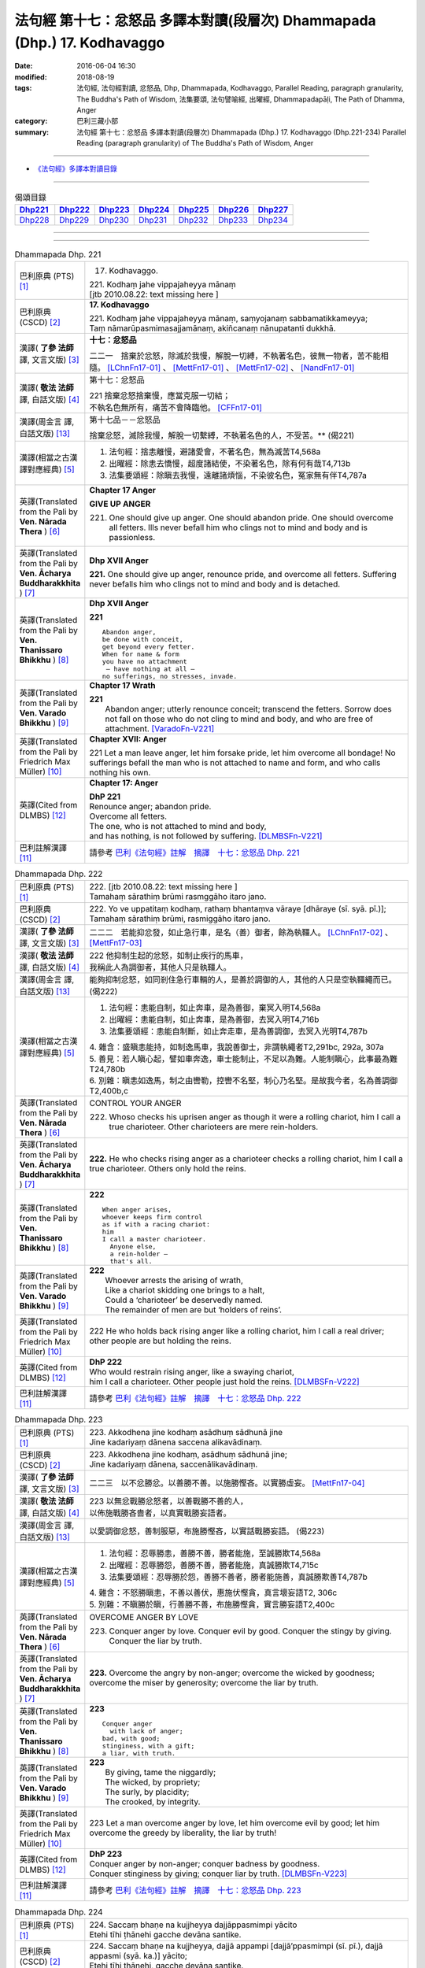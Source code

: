 =========================================================================
法句經 第十七：忿怒品 多譯本對讀(段層次) Dhammapada (Dhp.) 17. Kodhavaggo
=========================================================================

:date: 2016-06-04 16:30
:modified: 2018-08-19
:tags: 法句經, 法句經對讀, 忿怒品, Dhp, Dhammapada, Kodhavaggo, 
       Parallel Reading, paragraph granularity, The Buddha's Path of Wisdom,
       法集要頌, 法句譬喻經, 出曜經, Dhammapadapāḷi, The Path of Dhamma, Anger
:category: 巴利三藏小部
:summary: 法句經 第十七：忿怒品 多譯本對讀(段層次) Dhammapada (Dhp.) 17. Kodhavaggo 
          (Dhp.221-234)
          Parallel Reading (paragraph granularity) of The Buddha's Path of Wisdom, Anger

--------------

- `《法句經》多譯本對讀目錄 <{filename}dhp-contrast-reading%zh.rst>`__

--------------

.. list-table:: 偈頌目錄
   :widths: 2 2 2 2 2 2 2
   :header-rows: 1

   * - Dhp221_
     - Dhp222_
     - Dhp223_
     - Dhp224_
     - Dhp225_
     - Dhp226_
     - Dhp227_

   * - Dhp228_
     - Dhp229_
     - Dhp230_
     - Dhp231_
     - Dhp232_
     - Dhp233_
     - Dhp234_

--------------

.. raw:: html 

  本對讀包含下列數個版本，請自行勾選欲對讀之版本
  （感恩 <strong><a href="https://siongui.github.io/zh/pages/siong-ui-te.html">Siong-Ui Te 師兄</a></strong>
  提供程式支援）：
  
  <div id="option-contrast-reading"></div>

--------------

.. _Dhp221:

.. list-table:: Dhammapada Dhp. 221
   :widths: 15 75
   :header-rows: 0
   :class: contrast-reading-table

   * - 巴利原典 (PTS) [1]_
     - 17. Kodhavaggo. 
 
       | 221. Kodhaṃ jahe vippajaheyya mānaṃ
       | [jtb 2010.08.22: text missing here ]

   * - 巴利原典 (CSCD) [2]_
     - **17. Kodhavaggo**

       | 221. Kodhaṃ  jahe vippajaheyya mānaṃ, saṃyojanaṃ sabbamatikkameyya;
       | Taṃ nāmarūpasmimasajjamānaṃ, akiñcanaṃ nānupatanti dukkhā.

   * - 漢譯( **了參 法師** 譯, 文言文版) [3]_
     - **十七：忿怒品**

       二二一　捨棄於忿怒，除滅於我慢，解脫一切縛，不執著名色，彼無一物者，苦不能相隨。 [LChnFn17-01]_ 、 [MettFn17-01]_ 、 [MettFn17-02]_ 、 [NandFn17-01]_

   * - 漢譯( **敬法 法師** 譯, 白話文版) [4]_
     - 第十七：忿怒品

       | 221 捨棄忿怒捨棄慢，應當克服一切結；
       | 不執名色無所有，痛苦不會降臨他。 [CFFn17-01]_

   * - 漢譯(周金言 譯, 白話文版) [13]_
     - 第十七品－－忿怒品

       捨棄忿怒，滅除我慢，解脫一切繫縛，不執著名色的人，不受苦。** (偈221)

   * - 漢譯(相當之古漢譯對應經典) [5]_
     - 1. 法句經：捨恚離慢，避諸愛會，不著名色，無為滅苦T4,568a
       2. 出曜經：除恚去憍慢，超度諸結使，不染著名色，除有何有哉T4,713b
       3. 法集要頌經：除瞋去我慢，遠離諸煩惱，不染彼名色，冤家無有伴T4,787a

   * - 英譯(Translated from the Pali by **Ven. Nārada Thera** ) [6]_
     - **Chapter 17  Anger**
       
       **GIVE UP ANGER**

       221. One should give up anger. One should abandon pride. One should overcome all fetters. Ills never befall him who clings not to mind and body and is passionless.

   * - 英譯(Translated from the Pali by **Ven. Ācharya Buddharakkhita** ) [7]_
     - **Dhp XVII Anger**

       **221.** One should give up anger, renounce pride, and overcome all fetters. Suffering never befalls him who clings not to mind and body and is detached.

   * - 英譯(Translated from the Pali by **Ven. Thanissaro Bhikkhu** ) [8]_
     - **Dhp XVII  Anger**

       **221** 
       ::
              
          Abandon anger,    
          be done with conceit,   
          get beyond every fetter.    
          When for name & form    
          you have no attachment    
           — have nothing at all —    
          no sufferings, no stresses, invade.

   * - 英譯(Translated from the Pali by **Ven. Varado Bhikkhu** ) [9]_
     - **Chapter 17 Wrath**

       | **221** 
       |  Abandon anger; utterly renounce conceit; transcend the fetters. Sorrow does not fall on those who do not cling to mind and body, and who are free of attachment. [VaradoFn-V221]_
     
   * - 英譯(Translated from the Pali by Friedrich Max Müller) [10]_
     - **Chapter XVII: Anger**

       221 Let a man leave anger, let him forsake pride, let him overcome all bondage! No sufferings befall the man who is not attached to name and form, and who calls nothing his own.

   * - 英譯(Cited from DLMBS) [12]_
     - **Chapter 17: Anger**

       | **DhP 221** 
       | Renounce anger; abandon pride. 
       | Overcome all fetters. 
       | The one, who is not attached to mind and body, 
       | and has nothing, is not followed by suffering. [DLMBSFn-V221]_

   * - 巴利註解漢譯 [11]_
     - 請參考 `巴利《法句經》註解　摘譯　十七：忿怒品 Dhp. 221 <{filename}../dhA/dhA-chap17%zh.rst#dhp221>`__

.. _Dhp222:

.. list-table:: Dhammapada Dhp. 222
   :widths: 15 75
   :header-rows: 0
   :class: contrast-reading-table

   * - 巴利原典 (PTS) [1]_
     - | 222. [jtb 2010.08.22: text missing here ]
       | Tamahaṃ sārathiṃ brūmi rasmggāho itaro jano. 

   * - 巴利原典 (CSCD) [2]_
     - | 222. Yo ve uppatitaṃ kodhaṃ, rathaṃ bhantaṃva vāraye [dhāraye (sī. syā. pī.)];
       | Tamahaṃ  sārathiṃ brūmi, rasmiggāho itaro jano.

   * - 漢譯( **了參 法師** 譯, 文言文版) [3]_
     - 二二二　若能抑忿發，如止急行車，是名（善）御者，餘為執韁人。 [LChnFn17-02]_ 、 [MettFn17-03]_

   * - 漢譯( **敬法 法師** 譯, 白話文版) [4]_
     - | 222 他抑制生起的忿怒，如制止疾行的馬車，
       | 我稱此人為調御者，其他人只是執韁人。

   * - 漢譯(周金言 譯, 白話文版) [13]_
     - 能夠抑制忿怒，如同剎住急行車輛的人，是善於調御的人，其他的人只是空執韁繩而已。 (偈222)

   * - 漢譯(相當之古漢譯對應經典) [5]_
     - 1. 法句經：恚能自制，如止奔車，是為善御，棄冥入明T4,568a
       2. 出曜經：恚能自制，如止奔車，是為善御，去冥入明T4,716b
       3. 法集要頌經：恚能自制斷，如止奔走車，是為善調御，去冥入光明T4,787b

       | 4. 雜含：盛瞋恚能持，如制逸馬車，我說善御士，非謂執繩者T2,291bc, 292a, 307a
       | 5. 善見：若人瞋心起，譬如車奔逸，車士能制止，不足以為難。人能制瞋心，此事最為難T24,780b
       | 6. 別雜：瞋恚如逸馬，制之由轡勒，控轡不名堅，制心乃名堅。是故我今者，名為善調御T2,400b,c

   * - 英譯(Translated from the Pali by **Ven. Nārada Thera** ) [6]_
     - CONTROL YOUR ANGER

       222. Whoso checks his uprisen anger as though it were a rolling chariot, him I call a true charioteer. Other charioteers are mere rein-holders.

   * - 英譯(Translated from the Pali by **Ven. Ācharya Buddharakkhita** ) [7]_
     - **222.** He who checks rising anger as a charioteer checks a rolling chariot, him I call a true charioteer. Others only hold the reins.

   * - 英譯(Translated from the Pali by **Ven. Thanissaro Bhikkhu** ) [8]_
     - **222** 
       ::
              
          When anger arises,    
          whoever keeps firm control    
          as if with a racing chariot:    
          him   
          I call a master charioteer.   
            Anyone else,  
            a rein-holder — 
            that's all.

   * - 英譯(Translated from the Pali by **Ven. Varado Bhikkhu** ) [9]_
     - | **222** 
       |  Whoever arrests the arising of wrath, 
       |  Like a chariot skidding one brings to a halt, 
       |  Could a ‘charioteer’ be deservedly named. 
       |  The remainder of men are but ‘holders of reins’.
     
   * - 英譯(Translated from the Pali by Friedrich Max Müller) [10]_
     - 222 He who holds back rising anger like a rolling chariot, him I call a real driver; other people are but holding the reins.

   * - 英譯(Cited from DLMBS) [12]_
     - | **DhP 222** 
       | Who would restrain rising anger, like a swaying chariot, 
       | him I call a charioteer. Other people just hold the reins. [DLMBSFn-V222]_

   * - 巴利註解漢譯 [11]_
     - 請參考 `巴利《法句經》註解　摘譯　十七：忿怒品 Dhp. 222 <{filename}../dhA/dhA-chap17%zh.rst#dhp222>`__

.. _Dhp223:

.. list-table:: Dhammapada Dhp. 223
   :widths: 15 75
   :header-rows: 0
   :class: contrast-reading-table

   * - 巴利原典 (PTS) [1]_
     - | 223. Akkodhena jine kodhaṃ asādhuṃ sādhunā jine
       | Jine kadariyaṃ dānena saccena alikavādinaṃ. 

   * - 巴利原典 (CSCD) [2]_
     - | 223. Akkodhena jine kodhaṃ, asādhuṃ sādhunā jine;
       | Jine kadariyaṃ dānena, saccenālikavādinaṃ.

   * - 漢譯( **了參 法師** 譯, 文言文版) [3]_
     - 二二三　以不忿勝忿。以善勝不善。以施勝慳吝。以實勝虛妄。 [MettFn17-04]_

   * - 漢譯( **敬法 法師** 譯, 白話文版) [4]_
     - | 223 以無忿戰勝忿怒者，以善戰勝不善的人，
       | 以佈施戰勝吝嗇者，以真實戰勝妄語者。

   * - 漢譯(周金言 譯, 白話文版) [13]_
     - 以愛調御忿怒，善制服惡，布施勝慳吝，以實話戰勝妄語。 (偈223)

   * - 漢譯(相當之古漢譯對應經典) [5]_
     - 1. 法句經：忍辱勝恚，善勝不善，勝者能施，至誠勝欺T4,568a
       2. 出曜經：忍辱勝怨，善勝不善，勝者能施，真誠勝欺T4,715c
       3. 法集要頌經：忍辱勝於怨，善勝不善者，勝者能施善，真誠勝欺善T4,787b

       | 4. 雜含：不怒勝瞋恚，不善以善伏，惠施伏慳貪，真言壞妄語T2, 306c
       | 5. 別雜：不瞋勝於瞋，行善勝不善，布施勝慳貪，實言勝妄語T2,400c

   * - 英譯(Translated from the Pali by **Ven. Nārada Thera** ) [6]_
     - OVERCOME ANGER BY LOVE

       223. Conquer anger by love. Conquer evil by good. Conquer the stingy by giving. Conquer the liar by truth.

   * - 英譯(Translated from the Pali by **Ven. Ācharya Buddharakkhita** ) [7]_
     - **223.** Overcome the angry by non-anger; overcome the wicked by goodness; overcome the miser by generosity; overcome the liar by truth.

   * - 英譯(Translated from the Pali by **Ven. Thanissaro Bhikkhu** ) [8]_
     - **223** 
       ::
              
          Conquer anger   
            with lack of anger; 
          bad, with good;   
          stinginess, with a gift;    
          a liar, with truth.

   * - 英譯(Translated from the Pali by **Ven. Varado Bhikkhu** ) [9]_
     - | **223** 
       |  By giving, tame the niggardly;  
       |  The wicked, by propriety; 
       |  The surly, by placidity;  
       |  The crooked, by integrity.
     
   * - 英譯(Translated from the Pali by Friedrich Max Müller) [10]_
     - 223 Let a man overcome anger by love, let him overcome evil by good; let him overcome the greedy by liberality, the liar by truth!

   * - 英譯(Cited from DLMBS) [12]_
     - | **DhP 223** 
       | Conquer anger by non-anger; conquer badness by goodness. 
       | Conquer stinginess by giving; conquer liar by truth. [DLMBSFn-V223]_

   * - 巴利註解漢譯 [11]_
     - 請參考 `巴利《法句經》註解　摘譯　十七：忿怒品 Dhp. 223 <{filename}../dhA/dhA-chap17%zh.rst#dhp223>`__

.. _Dhp224:

.. list-table:: Dhammapada Dhp. 224
   :widths: 15 75
   :header-rows: 0
   :class: contrast-reading-table

   * - 巴利原典 (PTS) [1]_
     - | 224. Saccaṃ bhaṇe na kujjheyya dajjāppasmimpi yācito
       | Etehi tīhi ṭhānehi gacche devāna santike.

   * - 巴利原典 (CSCD) [2]_
     - | 224. Saccaṃ bhaṇe na kujjheyya, dajjā appampi [dajjā’ppasmimpi (sī. pī.), dajjā appasmi (syā. ka.)] yācito;
       | Etehi tīhi ṭhānehi, gacche devāna santike.

   * - 漢譯( **了參 法師** 譯, 文言文版) [3]_
     - 二二四　諦語不瞋恚，分施與乞者；以如是三事，能生於諸天。 [LChnFn17-03]_ 、 [MettFn17-05]_ 、 [NandFn17-02]_

   * - 漢譯( **敬法 法師** 譯, 白話文版) [4]_
     - | 224 說真話及不忿怒、物少仍施乞求者；
       | 透過這三件事情，他得以上生天界。

   * - 漢譯(周金言 譯, 白話文版) [13]_
     - 人應該說實話，不可忿怒，即使自己擁有的不多，仍然應該布施給乞求的人，能夠做到這三件事的人，可往生諸天。 (偈224)

   * - 漢譯(相當之古漢譯對應經典) [5]_
     - 1. 法句經：不欺不怒，意不多求，如是三事，死則上天T4,568a
       2. 出曜經：諦說不瞋恚，乞者念以施，三分有定處，自然處天宮T4,715b
       3. 法集要頌經：諦說不瞋恚，乞者念以施，三分有定處，自然處天宮T4,787b

   * - 英譯(Translated from the Pali by **Ven. Nārada Thera** ) [6]_
     - BE TRUTHFUL, PATIENT AND GENEROUS

       224. One should utter the truth. One should not be angry. One should give even from a scanty store to him who asks. Along these three paths one may go to the presence of the gods.

   * - 英譯(Translated from the Pali by **Ven. Ācharya Buddharakkhita** ) [7]_
     - **224.** Speak the truth; yield not to anger; when asked, give even if you only have a little. By these three means can one reach the presence of the gods.

   * - 英譯(Translated from the Pali by **Ven. Thanissaro Bhikkhu** ) [8]_
     - **224** 
       ::
              
          By telling the truth;   
          by not growing angry;   
          by giving, when asked,    
          no matter how little you have:    
          by these three things   
          you enter the presence of devas.

   * - 英譯(Translated from the Pali by **Ven. Varado Bhikkhu** ) [9]_
     - | **224** 
       |  Speak what’s truthful;  
       |  Don’t be wrathful;  
       |  Give if asked,  
       |  At least a little.  
       |    
       |  Due to these  
       |  Conditions three, 
       |  You’ll reach the realm  
       |  Of deities.
     
   * - 英譯(Translated from the Pali by Friedrich Max Müller) [10]_
     - 224 Speak the truth, do not yield to anger; give, if thou art asked for little; by these three steps thou wilt go near the gods.

   * - 英譯(Cited from DLMBS) [12]_
     - | **DhP 224** 
       | Speak truth; don't get angry; when asked, give, even a little. 
       | By these three means one will go to the presence of gods. [DLMBSFn-V224]_

   * - 巴利註解漢譯 [11]_
     - 請參考 `巴利《法句經》註解　摘譯　十七：忿怒品 Dhp. 224 <{filename}../dhA/dhA-chap17%zh.rst#dhp224>`__

.. _Dhp225:

.. list-table:: Dhammapada Dhp. 225
   :widths: 15 75
   :header-rows: 0
   :class: contrast-reading-table

   * - 巴利原典 (PTS) [1]_
     - | 225. Ahiṃsakā ye munayo niccaṃ kāyenasaṃvutā
       | Te yanti accutaṃ ṭhānaṃ yattha gantvā na socare.

   * - 巴利原典 (CSCD) [2]_
     - | 225. Ahiṃsakā  ye munayo [ahiṃsakāyā munayo (ka.)], niccaṃ kāyena saṃvutā;
       | Te yanti accutaṃ ṭhānaṃ, yattha gantvā na socare.

   * - 漢譯( **了參 法師** 譯, 文言文版) [3]_
     - 二二五　彼無害牟尼，常調伏其身，到達不死境─無有悲憂處。 [MettFn17-06]_

   * - 漢譯( **敬法 法師** 譯, 白話文版) [4]_
     - | 225 牟尼不傷害他人，常防護自身行為，
       | 他們去到不死處，去到該處無憂愁。

   * - 漢譯(周金言 譯, 白話文版) [13]_
     - 調伏色身，不傷害眾生的聖者，證得不死的境界（涅槃），而不再受苦。 (偈 225)

   * - 漢譯(相當之古漢譯對應經典) [5]_
     - 1. 法句經：常自攝身，慈心不殺，是生天上，到彼無憂T4,568a
       2. 出曜經：慈仁不殺，常能攝身，是處不死，所適無患T4,661b
       3. 法集要頌經：慈仁行不殺，常能善攝身，彼得無盡位，所適皆無患T4,781a

   * - 英譯(Translated from the Pali by **Ven. Nārada Thera** ) [6]_
     - THE HARMLESS ATTAIN THE DEATHLESS

       225. Those sages who are harmless, and are ever restrained in body, [NāradaFn17-01]_ go to the deathless state (Nibbāna), whither gone they never grieve.

   * - 英譯(Translated from the Pali by **Ven. Ācharya Buddharakkhita** ) [7]_
     - **225.** Those sages who are inoffensive and ever restrained in body, go to the Deathless State, where, having gone, they grieve no more.

   * - 英譯(Translated from the Pali by **Ven. Thanissaro Bhikkhu** ) [8]_
     - **225** 
       ::
              
          Gentle sages,   
          constantly restrained in body,    
          go to the unwavering state    
          where, having gone,   
          there's no grief.

   * - 英譯(Translated from the Pali by **Ven. Varado Bhikkhu** ) [9]_
     - | **225** 
       |  The sage who from violence abstains;  
       |  Who, in body, is ever restrained; 
       |  From the state that is mortal he’ll leave.  
       |  Having left it, he’ll never more grieve.
     
   * - 英譯(Translated from the Pali by Friedrich Max Müller) [10]_
     - 225 The sages who injure nobody, and who always control their body, they will go to the unchangeable place (Nirvana), where, if they have gone, they will suffer no more.

   * - 英譯(Cited from DLMBS) [12]_
     - | **DhP 225** 
       | The wise ones, who are not hurting, always guarding their behavior, 
       | they will go to the Permanent Place (Nirvana), where one does not grieve. [DLMBSFn-V225]_

   * - 巴利註解漢譯 [11]_
     - 請參考 `巴利《法句經》註解　摘譯　十七：忿怒品 Dhp. 225 <{filename}../dhA/dhA-chap17%zh.rst#dhp225>`__

.. _Dhp226:

.. list-table:: Dhammapada Dhp. 226
   :widths: 15 75
   :header-rows: 0
   :class: contrast-reading-table

   * - 巴利原典 (PTS) [1]_
     - | 226. Sadā jāgaramānānaṃ ahorattānusikkhinaṃ
       | Nibbāṇaṃ adhimuttānaṃ atthaṃ gacchanti āsavā.

   * - 巴利原典 (CSCD) [2]_
     - | 226. Sadā jāgaramānānaṃ, ahorattānusikkhinaṃ;
       | Nibbānaṃ adhimuttānaṃ, atthaṃ gacchanti āsavā.

   * - 漢譯( **了參 法師** 譯, 文言文版) [3]_
     - 二二六　恆常醒覺者，日夜勤修學，志向於涅槃，息滅諸煩惱。 [MettFn17-07]_

   * - 漢譯( **敬法 法師** 譯, 白話文版) [4]_
     - | 226 對於永遠保持心醒覺、日以續夜地訓練自己、
       | 決心要證悟涅槃的人，諸煩惱必定會被摧毀。

   * - 漢譯(周金言 譯, 白話文版) [13]_
     - 時時保持醒覺，日夜勤勉修學，並且志向涅槃的人，息滅所有的煩惱。 (偈 226)

   * - 漢譯(相當之古漢譯對應經典) [5]_
     - 1. 法句經：意常覺寤，明慕勤學，漏盡意解，可致泥洹T4,568a
       2. 法句經：以覺意能應，日夜務學行，當解甘露要，令諸漏得盡T4,561b
       3. 出曜經：以覺意得應，日夜慕學行，當解甘露要，令諸漏得盡T4,700c
       4. 法集要頌經：以覺意得應，晝夜慕習學，解脫甘露要，決定得無漏T4,784c
       5. 法集要頌經：意常生覺悟，晝夜精勤學，漏盡心明解，可致圓寂道T4,780c

   * - 英譯(Translated from the Pali by **Ven. Nārada Thera** ) [6]_
     - THE EVER VIGILANT GIVE UP DEFILEMENTS

       226. The defilements [NāradaFn17-02]_ of those who are ever vigilant, who discipline themselves day and night, who are wholly intent on Nibbāna, are destroyed.

   * - 英譯(Translated from the Pali by **Ven. Ācharya Buddharakkhita** ) [7]_
     - **226.** Those who are ever vigilant, who discipline themselves day and night, and are ever intent upon Nibbana — their defilements fade away.

   * - 英譯(Translated from the Pali by **Ven. Thanissaro Bhikkhu** ) [8]_
     - **226** 
       ::
              
          Those who always stay wakeful,    
          training by day & by night,   
          keen on Unbinding:    
          their effluents come to an end.

   * - 英譯(Translated from the Pali by **Ven. Varado Bhikkhu** ) [9]_
     - | **226** 
       |  In those who are ceaselessly wakeful, 
       |  Who practise by night and by day, 
       |  Who’ve committed themselves to Nibbana, 
       |  Their asavas dwindle away.
     
   * - 英譯(Translated from the Pali by Friedrich Max Müller) [10]_
     - 226 Those who are ever watchful, who study day and night, and who strive after Nirvana, their passions will come to an end.

   * - 英譯(Cited from DLMBS) [12]_
     - | **DhP 226** 
       | Those, who are always watchful, studying all day and night, 
       | intent upon reaching the Nirvana - their taints disappear. [DLMBSFn-V226]_

   * - 巴利註解漢譯 [11]_
     - 請參考 `巴利《法句經》註解　摘譯　十七：忿怒品 Dhp. 226 <{filename}../dhA/dhA-chap17%zh.rst#dhp226>`__

.. _Dhp227:

.. list-table:: Dhammapada Dhp. 227
   :widths: 15 75
   :header-rows: 0
   :class: contrast-reading-table

   * - 巴利原典 (PTS) [1]_
     - | 227. Porāṇametaṃ atula netaṃ ajjatanāmiva
       | Nindanti tuṇhimāsīnaṃ nindanti bahubhāṇinaṃ
       | Mitabhāṇimpi nindanti natthi loke anindito.

   * - 巴利原典 (CSCD) [2]_
     - | 227. Porāṇametaṃ  atula, netaṃ ajjatanāmiva;
       | Nindanti tuṇhimāsīnaṃ, nindanti bahubhāṇinaṃ;
       | Mitabhāṇimpi nindanti, natthi loke anindito.

   * - 漢譯( **了參 法師** 譯, 文言文版) [3]_
     - 二二七　阿多羅應知：此非今日事，古語已有之。默然為人誹，多語為人誹，寡言為人誹；不為誹謗者，斯世實無有。  [LChnFn17-04]_ 、 [MettFn17-08]_

   * - 漢譯( **敬法 法師** 譯, 白話文版) [4]_
     - | 227 自古如此阿都拉，不是今日才這樣，
       | 人們毀謗沉默者，人們毀謗多語者，
       | 也毀謗少語的人，世間無人不被謗。

   * - 漢譯(周金言 譯, 白話文版) [13]_
     - | 阿羅漢應知，這不是現在才有的現象，自古以來就是如此：
       | 沉默不語的人受誹謗，多話的人受誹謗，而寡言的人也受誹謗，世間人對任何人都誹謗。 (偈 227) 
       | 

       不論過去，未來或現在，沒有人永遠受人讚嘆，也沒有人永遠受人誹謗。 (偈 228) 

       如果行為無瑕疵，智慧與德行兼備，如閻浮金 [dhp-a-229-note]_ 一樣有價值，連智者都日夜加以讚嘆的人，誰能誹謗呢？甚至諸天與大梵天也讚譽這種人。 (偈 229/230)

   * - 漢譯(相當之古漢譯對應經典) [5]_
     - 1. 法句：人相謗毀，自古至今，既毀多言，又毀訥忍，亦毀中和，世無不毀T4,568a
       2. 法句譬喻經：人相謗毀，自古至今，既毀多言，又毀訥忍，亦毀中和，世無不毀T4,596b
       3. 出曜經：人相謗毀，自古至今，既毀多言，又毀訥訒，亦毀中和，世無不毀T4,695c
       4. 出曜經：或有寂然罵，或有在眾罵，或有未聲罵，世無有不罵T4,751c
       5. 法集要頌經：或有寂然罵，或有在眾罵，或有未聲罵，世無不罵者T4,793c

       | 6. 義足：亦毀於少言，多言亦得毀，亦毀於忠言，世惡無不毀T4,177b

   * - 英譯(Translated from the Pali by **Ven. Nārada Thera** ) [6]_
     - THERE IS NONE WHO IS BLAMELESS IN THIS WORLD

       227. This, O Atula, [NāradaFn17-03]_ is an old saying; it is not one of today only: they blame those who sit silent, they blame those who speak too much. Those speaking little too they blame. There is no one who is not blamed in this world.

   * - 英譯(Translated from the Pali by **Ven. Ācharya Buddharakkhita** ) [7]_
     - **227.** O Atula! Indeed, this is an ancient practice, not one only of today: they blame those who remain silent, they blame those who speak much, they blame those who speak in moderation. There is none in the world who is not blamed.

   * - 英譯(Translated from the Pali by **Ven. Thanissaro Bhikkhu** ) [8]_
     - **227-228** 
       ::
              
          This has come down from old, Atula,   
          & not just from today:    
          they find fault with one    
            who sits silent,  
          they find fault with one    
            who speaks a great deal,  
          they find fault with one    
            who measures his words. 
          There's no one unfaulted in the world.    
          There never was,    
            will be,  
          nor at present is found   
          anyone entirely faulted   
          or entirely praised.

   * - 英譯(Translated from the Pali by **Ven. Varado Bhikkhu** ) [9]_
     - | **227** 
       |  This, Atula’s, true of yore,  
       |  Not merely true today:  
       |  They blame those sitting silently,  
       |  And those with much to say; 
       |  Blame, too, the one of moderate words.  
       |  There’s no one free from blame on earth.
     
   * - 英譯(Translated from the Pali by Friedrich Max Müller) [10]_
     - 227 This is an old saying, O Atula, this is not only of to-day: 'They blame him who sits silent, they blame him who speaks much, they also blame him who says little; there is no one on earth who is not blamed.'

   * - 英譯(Cited from DLMBS) [12]_
     - | **DhP 227** 
       | O Atula, this is an old thing; it is not just today. 
       | They blame one who is sitting silently; they blame one who is speaking a lot. 
       | They blame also the one who is speaking moderately. There is nobody blameless in the world. [DLMBSFn-V227]_

   * - 巴利註解漢譯 [11]_
     - 請參考 `巴利《法句經》註解　摘譯　十七：忿怒品 Dhp. 227 <{filename}../dhA/dhA-chap17%zh.rst#dhp227>`__

.. _Dhp228:

.. list-table:: Dhammapada Dhp. 228
   :widths: 15 75
   :header-rows: 0
   :class: contrast-reading-table

   * - 巴利原典 (PTS) [1]_
     - | 228. Na cāhu na ca bhavissati na cetarahi vijjati
       | Ekantaṃ nindito poso ekantaṃ vā pasaṃsito.

   * - 巴利原典 (CSCD) [2]_
     - | 228. Na cāhu na ca bhavissati, na cetarahi vijjati;
       | Ekantaṃ nindito poso, ekantaṃ vā pasaṃsito.

   * - 漢譯( **了參 法師** 譯, 文言文版) [3]_
     - 二二八　全被人誹者，或全被讚者，非曾有當有，現在亦無有。 [LChnFn17-05]_ 、 [MettFn17-09]_ 、 [MettFn17-08]_

   * - 漢譯( **敬法 法師** 譯, 白話文版) [4]_
     - | 228 過去未來都沒有，現在也是找不到，
       | 單只被毀謗的人，或只受稱讚的人。

   * - 漢譯(周金言 譯, 白話文版) [13]_
     - | 阿羅漢應知，這不是現在才有的現象，自古以來就是如此：
       | 沉默不語的人受誹謗，多話的人受誹謗，而寡言的人也受誹謗，世間人對任何人都誹謗。 (偈 227) 
       | 

       不論過去，未來或現在，沒有人永遠受人讚嘆，也沒有人永遠受人誹謗。 (偈 228) 

       如果行為無瑕疵，智慧與德行兼備，如閻浮金 [dhp-a-229-note]_ 一樣有價值，連智者都日夜加以讚嘆的人，誰能誹謗呢？甚至諸天與大梵天也讚譽這種人。 (偈 229/230)

   * - 漢譯(相當之古漢譯對應經典) [5]_
     - 1. 法句經：欲意非聖，不能制中，一毀一譽，但為利名T4,568a
       2. 法句譬喻經：欲意非聖，不能折中，一毀一譽，但為名利T4,596b
       3. 出曜經：一毀一譽，但利其名，非有非無，亦不可知T4,752a
       4. 法集要頌經：一毀及一譽，但利養其名，非有亦非有，則亦不可知T4,793c

       | 5. 義足：過去亦當來，現在亦無有，誰盡壽見毀，難形尚敬難T4,177b

   * - 英譯(Translated from the Pali by **Ven. Nārada Thera** ) [6]_
     - THERE IS NONE WHO IS WHOLLY BLAMED OR PRAISED

       228. There never was, there never will be, nor does there exist now, a person who is wholly blamed or wholly praised.

   * - 英譯(Translated from the Pali by **Ven. Ācharya Buddharakkhita** ) [7]_
     - **228.** There never was, there never will be, nor is there now, a person who is wholly blamed or wholly praised.

   * - 英譯(Translated from the Pali by **Ven. Thanissaro Bhikkhu** ) [8]_
     - **227-228** 
       ::
              
          This has come down from old, Atula,   
          & not just from today:    
          they find fault with one    
            who sits silent,  
          they find fault with one    
            who speaks a great deal,  
          they find fault with one    
            who measures his words. 
          There's no one unfaulted in the world.    
          There never was,    
            will be,  
          nor at present is found   
          anyone entirely faulted   
          or entirely praised.

   * - 英譯(Translated from the Pali by **Ven. Varado Bhikkhu** ) [9]_
     - | **228** 
       |  There never was, there isn’t now, 
       |  Nor will there be in future found,  
       |  A person given only blame,  
       |  Nor one who always gets acclaim.
     
   * - 英譯(Translated from the Pali by Friedrich Max Müller) [10]_
     - 228 There never was, there never will be, nor is there now, a man who is always blamed, or a man who is always praised.

   * - 英譯(Cited from DLMBS) [12]_
     - | **DhP 228** 
       | There never was, never will be and even now does not exist 
       | a person who is only blamed or only praised. [DLMBSFn-V228]_

   * - 巴利註解漢譯 [11]_
     - 請參考 `巴利《法句經》註解　摘譯　十七：忿怒品 Dhp. 228 <{filename}../dhA/dhA-chap17%zh.rst#dhp228>`__

.. _Dhp229:

.. list-table:: Dhammapada Dhp. 229
   :widths: 15 75
   :header-rows: 0
   :class: contrast-reading-table

   * - 巴利原典 (PTS) [1]_
     - | 229. Yañce viññū pasaṃsanti anuvicca suve suve
       | Acchiddavuttiṃ medhāviṃ paññāsīlasamāhitaṃ.

   * - 巴利原典 (CSCD) [2]_
     - | 229. Yaṃ ce viññū pasaṃsanti, anuvicca suve suve;
       | Acchiddavuttiṃ [acchinnavuttiṃ (ka.)] medhāviṃ, paññāsīlasamāhitaṃ.

   * - 漢譯( **了參 法師** 譯, 文言文版) [3]_
     - 二二九　若人朝朝自反省，行無瑕疵並賢明，智慧戒行兼具者，彼為智人所稱讚。 [MettFn17-08]_

   * - 漢譯( **敬法 法師** 譯, 白話文版) [4]_
     - | 229 日復一日檢討後，智者們會稱讚他――
       | 生命無瑕且賢明、慧與戒兼備的人。

   * - 漢譯(周金言 譯, 白話文版) [13]_
     - | 阿羅漢應知，這不是現在才有的現象，自古以來就是如此：
       | 沉默不語的人受誹謗，多話的人受誹謗，而寡言的人也受誹謗，世間人對任何人都誹謗。 (偈 227) 
       | 

       不論過去，未來或現在，沒有人永遠受人讚嘆，也沒有人永遠受人誹謗。 (偈 228) 

       如果行為無瑕疵，智慧與德行兼備，如閻浮金 [dhp-a-229-note]_ 一樣有價值，連智者都日夜加以讚嘆的人，誰能誹謗呢？甚至諸天與大梵天也讚譽這種人。 (偈 229/230)

   * - 漢譯(相當之古漢譯對應經典) [5]_
     - 1. 法句經：明智所譽，唯稱是賢，慧人守戒，無所譏謗T4,568a
       2. 法句譬喻經：明智所譽，唯稱正賢，慧人守戒，無所譏謗T4,596b
       3. 出曜經：叡人所譽，若好若醜，智人無缺，叡定解脫。如紫磨金，內外淨徹T4,752a
       4. 法集要頌經：智人所稱譽，若好兼及醜，智人無缺漏，慧定得解脫。如紫磨真金，內外徹清淨T4,793a

   * - 英譯(Translated from the Pali by **Ven. Nārada Thera** ) [6]_
     - THE BLAMELESS ARE PRAISED

       229. Examining day by day, the wise praise him who is of flawless life, intelligent, endowed with knowledge and virtue.

   * - 英譯(Translated from the Pali by **Ven. Ācharya Buddharakkhita** ) [7]_
     - **229.** But the man whom the wise praise, after observing him day after day, is one of flawless character, wise, and endowed with knowledge and virtue.

   * - 英譯(Translated from the Pali by **Ven. Thanissaro Bhikkhu** ) [8]_
     - **229-230** 
       ::
              
          If knowledgeable people praise him,   
          having observed him   
            day after day 
          to be blameless in conduct, intelligent,    
          endowed with discernment & virtue:    
          like an ingot of gold —   
          who's fit to find fault with him?   
            Even devas praise him.  
            Even by Brahmas he's praised.

   * - 英譯(Translated from the Pali by **Ven. Varado Bhikkhu** ) [9]_
     - | **229 & 230** 
       |    
       |  If, having watched someone day after day, intelligent people praise him, a sage, one of flawless conduct, possessed of virtue and wisdom, then who is justified to criticise him? The devas praise him; Brahma praises him; he is an ornament of purest gold.
     
   * - 英譯(Translated from the Pali by Friedrich Max Müller) [10]_
     - 229, 230. But he whom those who discriminate praise continually day after day, as without blemish, wise, rich in knowledge and virtue, who would dare to blame him, like a coin made of gold from the Gambu river? Even the gods praise him, he is praised even by Brahman.

   * - 英譯(Cited from DLMBS) [12]_
     - | **DhP 229** 
       | Whom the wise ones praise, having examined him thoroughly day after day, 
       | one with faultless conduct, intelligent, endowed with wisdom and virtue, 
       | [continued in DhP 230] [DLMBSFn-V229]_

   * - 巴利註解漢譯 [11]_
     - 請參考 `巴利《法句經》註解　摘譯　十七：忿怒品 Dhp. 229 <{filename}../dhA/dhA-chap17%zh.rst#dhp229>`__

.. _Dhp230:

.. list-table:: Dhammapada Dhp. 230
   :widths: 15 75
   :header-rows: 0
   :class: contrast-reading-table

   * - 巴利原典 (PTS) [1]_
     - | 230. Nekkhaṃ jambonadasseva ko taṃ ninditumarahati
       | Devā'pi naṃ pasaṃsanti brahmunā'pi pasaṃsito.

   * - 巴利原典 (CSCD) [2]_
     - | 230. Nikkhaṃ [nekkhaṃ (sī. syā. pī.)] jambonadasseva, ko taṃ ninditumarahati;
       | Devāpi naṃ pasaṃsanti, brahmunāpi pasaṃsito.

   * - 漢譯( **了參 法師** 譯, 文言文版) [3]_
     - 二三０　品如閻浮金，誰得誹辱之？彼為婆羅門，諸天所稱讚。  [LChnFn17-06]_ 、 [MettFn17-10]_ 、 [MettFn17-08]_

   * - 漢譯( **敬法 法師** 譯, 白話文版) [4]_
     - | 230 對此猶如純金者，誰還會去毀謗他？
       | 眾天神都稱讚他，他也受梵天稱讚。

   * - 漢譯(周金言 譯, 白話文版) [13]_
     - | 阿羅漢應知，這不是現在才有的現象，自古以來就是如此：
       | 沉默不語的人受誹謗，多話的人受誹謗，而寡言的人也受誹謗，世間人對任何人都誹謗。 (偈 227) 
       | 

       不論過去，未來或現在，沒有人永遠受人讚嘆，也沒有人永遠受人誹謗。 (偈 228) 

       如果行為無瑕疵，智慧與德行兼備，如閻浮金 [dhp-a-229-note]_ 一樣有價值，連智者都日夜加以讚嘆的人，誰能誹謗呢？甚至諸天與大梵天也讚譽這種人。 (偈 229/230)

   * - 漢譯(相當之古漢譯對應經典) [5]_
     - 1. 法句經：如羅漢淨，莫而誣謗，諸人咨嗟，梵釋所稱T4,568a
       2. 法句譬喻經：如羅漢淨，莫而誣謗，諸天咨嗟，梵釋所敬T4,596b

   * - 英譯(Translated from the Pali by **Ven. Nārada Thera** ) [6]_
     - WHO DARE BLAME THE PURE?

       230. Who deigns to blame him who is like a piece of refined gold? Even the gods praise him; by Brahma too he is praised.

   * - 英譯(Translated from the Pali by **Ven. Ācharya Buddharakkhita** ) [7]_
     - **230.** Who can blame such a one, as worthy as a coin of refined gold? Even the gods praise him; by Brahma, too, is he praised.

   * - 英譯(Translated from the Pali by **Ven. Thanissaro Bhikkhu** ) [8]_
     - **229-230** 
       ::
              
          If knowledgeable people praise him,   
          having observed him   
            day after day 
          to be blameless in conduct, intelligent,    
          endowed with discernment & virtue:    
          like an ingot of gold —   
          who's fit to find fault with him?   
            Even devas praise him.  
            Even by Brahmas he's praised.

   * - 英譯(Translated from the Pali by **Ven. Varado Bhikkhu** ) [9]_
     - | **229 & 230** 
       |    
       |  If, having watched someone day after day, intelligent people praise him, a sage, one of flawless conduct, possessed of virtue and wisdom, then who is justified to criticise him? The devas praise him; Brahma praises him; he is an ornament of purest gold.
     
   * - 英譯(Translated from the Pali by Friedrich Max Müller) [10]_
     - 229, 230. But he whom those who discriminate praise continually day after day, as without blemish, wise, rich in knowledge and virtue, who would dare to blame him, like a coin made of gold from the Gambu river? Even the gods praise him, he is praised even by Brahman.

   * - 英譯(Cited from DLMBS) [12]_
     - | **DhP 230** 
       | [continued from DhP 229] 
       | Who is worthy enough to blame him, like a ring made of gold? 
       | Even gods praise him; he is praised also by Brahma. [DLMBSFn-V230]_

   * - 巴利註解漢譯 [11]_
     - 請參考 `巴利《法句經》註解　摘譯　十七：忿怒品 Dhp. 230 <{filename}../dhA/dhA-chap17%zh.rst#dhp230>`__

.. _Dhp231:

.. list-table:: Dhammapada Dhp. 231
   :widths: 15 75
   :header-rows: 0
   :class: contrast-reading-table

   * - 巴利原典 (PTS) [1]_
     - | 231. Kāyappakopaṃ rakkheyya kāyena saṃvuto siyā
       | Kāyaduccaritaṃ hitvā kāyena sucaritaṃ care.

   * - 巴利原典 (CSCD) [2]_
     - | 231. Kāyappakopaṃ rakkheyya, kāyena saṃvuto siyā;
       | Kāyaduccaritaṃ hitvā, kāyena sucaritaṃ care.

   * - 漢譯( **了參 法師** 譯, 文言文版) [3]_
     - 二三一　攝護身忿怒 [LChnFn17-07]_ ，調伏於身行。捨離身惡行，以身修善行。 [MettFn17-11]_

   * - 漢譯( **敬法 法師** 譯, 白話文版) [4]_
     - | 231 防止身惡行，善克制己身；
       | 捨棄身惡行，培育身善行。

   * - 漢譯(周金言 譯, 白話文版) [13]_
     - 戒慎惡行，調御色身，捨離惡行，勤修善行。 (偈 231)

       戒慎惡語，調御言語，捨棄惡語，勤修善語。 (偈 232) 

       戒慎惡意，調御心意，捨離惡意，勤修善意。 (偈 233) 

       智者圓滿調御自己的身口意。 (偈 234)

   * - 漢譯(相當之古漢譯對應經典) [5]_
     - 1. 法句經：常守慎身，以護瞋恚，除身惡行，進修德行T4,568a
       2. 出曜經：護身惡行，自正身行，護身惡者，修身善行T4,660a
       3. 法集要頌經：守護身惡行，自正護身行，守護身惡者，常修身善行T4,781a

       | 4. 增一：當護身惡行，修習身善行，念捨身惡行，當學身善行T2,604b

   * - 英譯(Translated from the Pali by **Ven. Nārada Thera** ) [6]_
     - BE PURE IN DEED, WORD AND THOUGHT

       231. One should guard against misdeeds (caused by) the body, and one should be restrained in body. Giving up evil conduct in body, one should be of good bodily conduct.

   * - 英譯(Translated from the Pali by **Ven. Ācharya Buddharakkhita** ) [7]_
     - **231.** Let a man guard himself against irritability in bodily action; let him be controlled in deed. Abandoning bodily misconduct, let him practice good conduct in deed.

   * - 英譯(Translated from the Pali by **Ven. Thanissaro Bhikkhu** ) [8]_
     - **231-234** [ThaniSFn-V231-233]_
       ::
              
          Guard against anger   
          erupting in body;   
          in body, be restrained.   
          Having abandoned bodily misconduct,   
          live conducting yourself well   
            in body.  
              
          Guard against anger   
          erupting in speech;   
          in speech, be restrained.   
          Having abandoned verbal misconduct,   
          live conducting yourself well   
            in speech.  
              
          Guard against anger   
          erupting in mind;   
          in mind, be restrained.   
          Having abandoned mental misconduct,   
          live conducting yourself well   
            in mind.  
              
          Those restrained in body    
            — the enlightened — 
          restrained in speech & in mind    
            — enlightened — 
          are the ones whose restraint is secure.

   * - 英譯(Translated from the Pali by **Ven. Varado Bhikkhu** ) [9]_
     - | **231** 
       |  Restrain unruly conduct;  
       |  In body be subdued; 
       |  Abandon wrong behaviour,  
       |  And righteous deeds pursue.
     
   * - 英譯(Translated from the Pali by Friedrich Max Müller) [10]_
     - 231 Beware of bodily anger, and control thy body! Leave the sins of the body, and with thy body practise virtue!

   * - 英譯(Cited from DLMBS) [12]_
     - | **DhP 231** 
       | Protect yourself from blameworthy conduct; guard your body well. 
       | Having renounced the wrong bodily deed, practice the right bodily action. [DLMBSFn-V231]_

   * - 巴利註解漢譯 [11]_
     - 請參考 `巴利《法句經》註解　摘譯　十七：忿怒品 Dhp. 231 <{filename}../dhA/dhA-chap17%zh.rst#dhp231>`__

.. _Dhp232:

.. list-table:: Dhammapada Dhp. 232
   :widths: 15 75
   :header-rows: 0
   :class: contrast-reading-table

   * - 巴利原典 (PTS) [1]_
     - | 232. Vacīpakopaṃ rakkheyya vācāya saṃvuto siyā
       | Vacīduccaritaṃ hitvā vācāya sucaritaṃ care.

   * - 巴利原典 (CSCD) [2]_
     - | 232. Vacīpakopaṃ  rakkheyya, vācāya saṃvuto siyā;
       | Vacīduccaritaṃ hitvā, vācāya sucaritaṃ care.

   * - 漢譯( **了參 法師** 譯, 文言文版) [3]_
     - 二三二　攝護語忿怒，調伏於語行。捨離語惡行，以語修善行。 [MettFn17-11]_

   * - 漢譯( **敬法 法師** 譯, 白話文版) [4]_
     - | 232 防止語惡行，善克制己語；
       | 捨棄語惡行，培育語善行。

   * - 漢譯(周金言 譯, 白話文版) [13]_
     - 戒慎惡行，調御色身，捨離惡行，勤修善行。 (偈 231)

       戒慎惡語，調御言語，捨棄惡語，勤修善語。 (偈 232) 

       戒慎惡意，調御心意，捨離惡意，勤修善意。 (偈 233) 

       智者圓滿調御自己的身口意。 (偈 234)

   * - 漢譯(相當之古漢譯對應經典) [5]_
     - 1. 法句經：常守慎言，以護瞋恚，除口惡言，誦習法言T4,568a
       2. 出曜經：護口惡行，自正口行，護口惡者，修口善行T4,660b
       3. 法集要頌經：守護口惡行，自正護口行，守護口惡者，常修口善行T4,781a

       | 4. 增一：當護口惡行，修習口善行，念捨口惡行，當學口善行T2,604b

   * - 英譯(Translated from the Pali by **Ven. Nārada Thera** ) [6]_
     - 232. One should guard against misdeeds (caused by) speech, and one should be restrained in speech. Giving up evil conduct in speech, one should be of good conduct in speech.

   * - 英譯(Translated from the Pali by **Ven. Ācharya Buddharakkhita** ) [7]_
     - **232.** Let a man guard himself against irritability in speech; let him be controlled in speech. Abandoning verbal misconduct, let him practice good conduct in speech.

   * - 英譯(Translated from the Pali by **Ven. Thanissaro Bhikkhu** ) [8]_
     - **231-234** [ThaniSFn-V231-233]_
       ::
              
          Guard against anger   
          erupting in body;   
          in body, be restrained.   
          Having abandoned bodily misconduct,   
          live conducting yourself well   
            in body.  
              
          Guard against anger   
          erupting in speech;   
          in speech, be restrained.   
          Having abandoned verbal misconduct,   
          live conducting yourself well   
            in speech.  
              
          Guard against anger   
          erupting in mind;   
          in mind, be restrained.   
          Having abandoned mental misconduct,   
          live conducting yourself well   
            in mind.  
              
          Those restrained in body    
            — the enlightened — 
          restrained in speech & in mind    
            — enlightened — 
          are the ones whose restraint is secure.

   * - 英譯(Translated from the Pali by **Ven. Varado Bhikkhu** ) [9]_
     - | **232** 
       |  Restrain unruly discourse;  
       |  In speaking be subdued; 
       |  Abandon speech misconduct,  
       |  And righteous speech pursue.
     
   * - 英譯(Translated from the Pali by Friedrich Max Müller) [10]_
     - 232 Beware of the anger of the tongue, and control thy tongue! Leave the sins of the tongue, and practise virtue with thy tongue!

   * - 英譯(Cited from DLMBS) [12]_
     - | **DhP 232** 
       | Protect yourself from blameworthy speech; guard your speech well. 
       | Having renounced the wrong verbal deed, practice the right verbal action. [DLMBSFn-V232]_

   * - 巴利註解漢譯 [11]_
     - 請參考 `巴利《法句經》註解　摘譯　十七：忿怒品 Dhp. 232 <{filename}../dhA/dhA-chap17%zh.rst#dhp232>`__

.. _Dhp233:

.. list-table:: Dhammapada Dhp. 233
   :widths: 15 75
   :header-rows: 0
   :class: contrast-reading-table

   * - 巴利原典 (PTS) [1]_
     - | 233. Manopakopaṃ rakkheyya manasā saṃvuto siyā
       | Manoduccaritaṃ hitvā manasā sucaritaṃ care. 

   * - 巴利原典 (CSCD) [2]_
     - | 233. Manopakopaṃ rakkheyya, manasā saṃvuto siyā;
       | Manoduccaritaṃ hitvā, manasā sucaritaṃ care.

   * - 漢譯( **了參 法師** 譯, 文言文版) [3]_
     - 二三三　攝護意忿怒，調伏於意行。捨離意惡行，以意修善行。 [MettFn17-11]_

   * - 漢譯( **敬法 法師** 譯, 白話文版) [4]_
     - | 233 防止意惡行，善克制己意；
       | 捨棄意惡行，培育意善行。

   * - 漢譯(周金言 譯, 白話文版) [13]_
     - 戒慎惡行，調御色身，捨離惡行，勤修善行。 (偈 231)

       戒慎惡語，調御言語，捨棄惡語，勤修善語。 (偈 232) 

       戒慎惡意，調御心意，捨離惡意，勤修善意。 (偈 233) 

       智者圓滿調御自己的身口意。 (偈 234)

   * - 漢譯(相當之古漢譯對應經典) [5]_
     - 1. 法句經：常守慎心，以護瞋恚，除心惡念，思惟念道T4,568a
       2. 出曜經：護意惡行，自正意行，護意惡者，修意善行T4,660c
       3. 法集要頌經： 守護意惡行，自正護意行，守護意惡者，恒修意善行T4,781a

       | 4. 增一：當護意惡行，修習意善行，念捨意惡行，當學意善行T2,604b

   * - 英譯(Translated from the Pali by **Ven. Nārada Thera** ) [6]_
     - 233. One should guard against misdeeds (caused by) the mind, and one should be restrained in mind. Giving up evil conduct in mind, one should be of good conduct in mind.

   * - 英譯(Translated from the Pali by **Ven. Ācharya Buddharakkhita** ) [7]_
     - **233.** Let a man guard himself against irritability in thought; let him be controlled in mind. Abandoning mental misconduct, let him practice good conduct in thought.

   * - 英譯(Translated from the Pali by **Ven. Thanissaro Bhikkhu** ) [8]_
     - **231-234** [ThaniSFn-V231-233]_
       ::
              
          Guard against anger   
          erupting in body;   
          in body, be restrained.   
          Having abandoned bodily misconduct,   
          live conducting yourself well   
            in body.  
              
          Guard against anger   
          erupting in speech;   
          in speech, be restrained.   
          Having abandoned verbal misconduct,   
          live conducting yourself well   
            in speech.  
              
          Guard against anger   
          erupting in mind;   
          in mind, be restrained.   
          Having abandoned mental misconduct,   
          live conducting yourself well   
            in mind.  
              
          Those restrained in body    
            — the enlightened — 
          restrained in speech & in mind    
            — enlightened — 
          are the ones whose restraint is secure.

   * - 英譯(Translated from the Pali by **Ven. Varado Bhikkhu** ) [9]_
     - | **233** 
       |  Restrain unruly thinking; 
       |  In thinking be subdued; 
       |  Abandon thought misconduct, 
       |  And righteous thoughts pursue.
     
   * - 英譯(Translated from the Pali by Friedrich Max Müller) [10]_
     - 233 Beware of the anger of the mind, and control thy mind! Leave the sins of the mind, and practise virtue with thy mind!

   * - 英譯(Cited from DLMBS) [12]_
     - | **DhP 233** 
       | Protect yourself from blameworthy thoughts; guard your mind well. 
       | Having renounced the wrong mental deed, practice the right mental action. [DLMBSFn-V233]_

   * - 巴利註解漢譯 [11]_
     - 請參考 `巴利《法句經》註解　摘譯　十七：忿怒品 Dhp. 233 <{filename}../dhA/dhA-chap17%zh.rst#dhp233>`__

.. _Dhp234:

.. list-table:: Dhammapada Dhp. 234
   :widths: 15 75
   :header-rows: 0
   :class: contrast-reading-table

   * - 巴利原典 (PTS) [1]_
     - | 234. Kāyena saṃvutā dhīrā atho vācāya saṃvutā
       | Manasā saṃvutā dhīrā te ve suparisaṃvutā.
       | 

       Sattarasamo kodhavaggo. 

   * - 巴利原典 (CSCD) [2]_
     - | 234. Kāyena  saṃvutā dhīrā, atho vācāya saṃvutā;
       | Manasā saṃvutā dhīrā, te ve suparisaṃvutā.
       | 

       **Kodhavaggo sattarasamo niṭṭhito.**

   * - 漢譯( **了參 法師** 譯, 文言文版) [3]_
     - 二三四　智者身調伏，亦復語調伏，於意亦調伏，實一切調伏。 [MettFn17-11]_

       **忿怒品第十七竟**

   * - 漢譯( **敬法 法師** 譯, 白話文版) [4]_
     - | 234 賢者制御身，御語亦御意；
       | 賢者於自制，真能善圓滿。
       | 

       **忿怒品第十七完畢**

   * - 漢譯(周金言 譯, 白話文版) [13]_
     - 戒慎惡行，調御色身，捨離惡行，勤修善行。 (偈 231)

       戒慎惡語，調御言語，捨棄惡語，勤修善語。 (偈 232) 

       戒慎惡意，調御心意，捨離惡意，勤修善意。 (偈 233) 

       智者圓滿調御自己的身口意。 (偈 234)

   * - 漢譯(相當之古漢譯對應經典) [5]_
     - 1. 法句經：節身慎言，守攝其心，捨恚行道，忍辱最強T4,568a
       2. 出曜經：慎身為勇悍，慎口悍亦然，慎意為勇悍，一切結亦然。此處名不死，所適無憂患T4,662b

       | 3. 增一： 身行為善哉，口行亦復然，意行為善哉，一切亦如是T2,604b

   * - 英譯(Translated from the Pali by **Ven. Nārada Thera** ) [6]_
     - 234. The wise are restrained in deed; in speech, too, they are restrained. The wise, restrained in mind, are indeed those who are perfectly restrained.

   * - 英譯(Translated from the Pali by **Ven. Ācharya Buddharakkhita** ) [7]_
     - **234.** The wise are controlled in bodily action, controlled in speech and controlled in thought. They are truly well-controlled.

   * - 英譯(Translated from the Pali by **Ven. Thanissaro Bhikkhu** ) [8]_
     - **231-234** 
       ::
              
          Guard against anger   
          erupting in body;   
          in body, be restrained.   
          Having abandoned bodily misconduct,   
          live conducting yourself well   
            in body.  
              
          Guard against anger   
          erupting in speech;   
          in speech, be restrained.   
          Having abandoned verbal misconduct,   
          live conducting yourself well   
            in speech.  
              
          Guard against anger   
          erupting in mind;   
          in mind, be restrained.   
          Having abandoned mental misconduct,   
          live conducting yourself well   
            in mind.  
              
          Those restrained in body    
            — the enlightened — 
          restrained in speech & in mind    
            — enlightened — 
          are the ones whose restraint is secure.

   * - 英譯(Translated from the Pali by **Ven. Varado Bhikkhu** ) [9]_
     - | **234** 
       |  The one of comprehension, 
       |  Restrained in thought and speech, 
       |  Restrained in body conduct, 
       |  Is well-restrained, indeed.
     
   * - 英譯(Translated from the Pali by Friedrich Max Müller) [10]_
     - 234 The wise who control their body, who control their tongue, the wise who control their mind, are indeed well controlled.

   * - 英譯(Cited from DLMBS) [12]_
     - | **DhP 234** 
       | The wise ones, who are restrained in bodily conduct, in speech, 
       | and in mind, they are indeed well and thoroughly restrained. [DLMBSFn-V234]_

   * - 巴利註解漢譯 [11]_
     - 請參考 `巴利《法句經》註解　摘譯　十七：忿怒品 Dhp. 234 <{filename}../dhA/dhA-chap17%zh.rst#dhp234>`__

--------------

備註：
------

.. [1] 〔註001〕　 `巴利原典 (PTS) Dhammapadapāḷi <Dhp-PTS.html>`__ 乃參考 `Access to Insight <http://www.accesstoinsight.org/>`__ → `Tipitaka <http://www.accesstoinsight.org/tipitaka/index.html>`__ : → `Dhp <http://www.accesstoinsight.org/tipitaka/kn/dhp/index.html>`__ → `{Dhp 1-20} <http://www.accesstoinsight.org/tipitaka/sltp/Dhp_utf8.html#v.1>`__ ( `Dhp <http://www.accesstoinsight.org/tipitaka/sltp/Dhp_utf8.html>`__ ; `Dhp 21-32 <http://www.accesstoinsight.org/tipitaka/sltp/Dhp_utf8.html#v.21>`__ ; `Dhp 33-43 <http://www.accesstoinsight.org/tipitaka/sltp/Dhp_utf8.html#v.33>`__ , etc..）

.. [2] 〔註002〕　 `巴利原典 (CSCD) Dhammapadapāḷi 乃參考 `【國際內觀中心】(Vipassana Meditation <http://www.dhamma.org/>`__ (As Taught By S.N. Goenka in the tradition of Sayagyi U Ba Khin)所發行之《第六次結集》(巴利大藏經) CSCD ( `Chaṭṭha Saṅgāyana <http://www.tipitaka.org/chattha>`__ CD)。網路版原始出處(original)請參考： `The Pāḷi Tipitaka (http://www.tipitaka.org/) <http://www.tipitaka.org/>`__ (請於左邊選單“Tipiṭaka Scripts”中選 `Roman → Web <http://www.tipitaka.org/romn/>`__ → Tipiṭaka (Mūla) → Suttapiṭaka → Khuddakanikāya → Dhammapadapāḷi → `1. Yamakavaggo <http://www.tipitaka.org/romn/cscd/s0502m.mul0.xml>`__ (2. `Appamādavaggo <http://www.tipitaka.org/romn/cscd/s0502m.mul1.xml>`__ , 3. `Cittavaggo <http://www.tipitaka.org/romn/cscd/s0502m.mul2.xml>`__ , etc..)。]

.. [3] 〔註003〕　本譯文請參考： `文言文版 <{filename}../dhp-Ven-L-C/dhp-Ven-L-C%zh.rst>`__ ( **了參 法師** 譯，台北市：圓明出版社，1991。) 另參： 

       一、 Dhammapada 法句經(中英對照) -- English translated by **Ven. Ācharya Buddharakkhita** ; Chinese translated by Yeh chun(葉均); Chinese commented by **Ven. Bhikkhu Metta(明法比丘)** 〔 **Ven. Ācharya Buddharakkhita** ( **佛護 尊者** ) 英譯; **了參 法師(葉均)** 譯; **明法比丘** 註（增加許多濃縮的故事）〕： `PDF <{static}/extra/pdf/ec-dhp.pdf>`__ 、 `DOC <{static}/extra/doc/ec-dhp.doc>`__ ； `DOC (Foreign1 字型) <{static}/extra/doc/ec-dhp-f1.doc>`__ 。

       二、 法句經 Dhammapada (Pāḷi-Chinese 巴漢對照)-- 漢譯： **了參 法師(葉均)** ；　單字注解：廖文燦；　注解： **尊者　明法比丘** ；`PDF <{static}/extra/pdf/pc-Dhammapada.pdf>`__ 、 `DOC <{static}/extra/doc/pc-Dhammapada.doc>`__ ； `DOC (Foreign1 字型) <{static}/extra/doc/pc-Dhammapada-f1.doc>`__

.. [4] 〔註004〕　本譯文請參考： `白話文版 <{filename}../dhp-Ven-C-F/dhp-Ven-C-F%zh.rst>`__ ， **敬法 法師** 譯，第二修訂版 2015，`pdf <{static}/extra/pdf/Dhp-Ven-c-f-Ver2-PaHan.pdf>`__ ，`原始出處，直接下載 pdf <http://www.tusitainternational.net/pdf/%E6%B3%95%E5%8F%A5%E7%B6%93%E2%80%94%E2%80%94%E5%B7%B4%E6%BC%A2%E5%B0%8D%E7%85%A7%EF%BC%88%E7%AC%AC%E4%BA%8C%E7%89%88%EF%BC%89.pdf>`__ ；　(`初版 <{static}/extra/pdf/Dhp-Ven-C-F-Ver-1st.pdf>`__ )

.. [5] 〔註005〕　取材自：【部落格-- 荒草不曾鋤】-- `《法句經》 <http://yathasukha.blogspot.tw/2011/07/1.html>`__ （涵蓋了T210《法句經》、T212《出曜經》、 T213《法集要頌經》、巴利《法句經》、巴利《優陀那》、梵文《法句經》，對他種語言的偈頌還附有漢語翻譯。）

          **參考相當之古漢譯對應經典：**

          - | `《法句經》校勘與標點 <http://yifert210.blogspot.tw/>`__ ，2014。
            | 〔大正新脩大藏經第四冊 `No. 210《法句經》 <http://www.cbeta.org/result/T04/T04n0210.htm>`__ ； **尊者 法救** 撰　吳天竺沙門** 維祇難** 等譯： `卷上 <http://www.cbeta.org/result/normal/T04/0210_001.htm>`__ 、 `卷下 <http://www.cbeta.org/result/normal/T04/0210_002.htm>`__ 〕(CBETA)

          - | `《法句譬喻經》校勘與標點 <http://yifert211.blogspot.tw/>`__ ，2014。
            | 大正新脩大藏經 第四冊 `No. 211《法句譬喻經》 <http://www.cbeta.org/result/T04/T04n0211.htm>`__ ；晉世沙門 **法炬** 共 **法立** 譯： `卷第一 <http://www.cbeta.org/result/normal/T04/0211_001.htm>`__ 、 `卷第二 <http://www.cbeta.org/result/normal/T04/0211_002.htm>`__ 、 `卷第三 <http://www.cbeta.org/result/normal/T04/0211_003.htm>`__ 、 `卷第四 <http://www.cbeta.org/result/normal/T04/0211_004.htm>`__ (CBETA)

          - | `《出曜經》校勘與標點 <http://yifertw212.blogspot.com/>`__ ，2014。
            | 〔大正新脩大藏經 第四冊 `No. 212《出曜經》 <http://www.cbeta.org/result/T04/T04n0212.htm>`__ ；姚秦涼州沙門 **竺佛念** 譯： `卷第一 <http://www.cbeta.org/result/normal/T04/0212_001.htm>`__ 、 `卷第二 <http://www.cbeta.org/result/normal/T04/0212_002.htm>`__ 、 `卷第三 <http://www.cbeta.org/result/normal/T04/0212_003.htm>`__ 、..., 、..., 、..., 、 `卷第二十八 <http://www.cbeta.org/result/normal/T04/0212_028.htm>`__ 、 `卷第二十九 <http://www.cbeta.org/result/normal/T04/0212_029.htm>`__ 、 `卷第三十 <http://www.cbeta.org/result/normal/T04/0212_030.htm>`__ 〕(CBETA)

          - | `《法集要頌經》校勘、標點與 Udānavarga 偈頌對照表 <http://yifertw213.blogspot.tw/>`__ ，2014。
            | 〔大正新脩大藏經第四冊 `No. 213《法集要頌經》 <http://www.cbeta.org/result/T04/T04n0213.htm>`__ ： `卷第一 <http://www.cbeta.org/result/normal/T04/0213_001.htm>`__ 、 `卷第二 <http://www.cbeta.org/result/normal/T04/0213_002.htm>`__ 、 `卷第三 <http://www.cbeta.org/result/normal/T04/0213_003.htm>`__ 、 `卷第四 <http://www.cbeta.org/result/normal/T04/0213_004.htm>`__ 〕(CBETA)  ( **尊者 法救** 集，西天中印度惹爛馱囉國密林寺三藏明教大師賜紫沙門臣 **天息災** 奉　詔譯

.. [6] 〔註006〕　此英譯為 **Ven Nārada Thera** 所譯；請參考原始出處(original): `Dhammapada <http://metta.lk/english/Narada/index.htm>`__ -- PĀLI TEXT AND TRANSLATION WITH STORIES IN BRIEF AND NOTES BY **Ven Nārada Thera** 

.. [7] 〔註007〕　此英譯為 **Ven. Ācharya Buddharakkhita** 所譯；請參考原始出處(original): The Buddha's Path of Wisdom, translated from the Pali by **Ven. Ācharya Buddharakkhita** : `Preface <http://www.accesstoinsight.org/tipitaka/kn/dhp/dhp.intro.budd.html#preface>`__ with an `introduction <http://www.accesstoinsight.org/tipitaka/kn/dhp/dhp.intro.budd.html#intro>`__ by **Ven. Bhikkhu Bodhi** ; `I. Yamakavagga: The Pairs (vv. 1-20) <http://www.accesstoinsight.org/tipitaka/kn/dhp/dhp.01.budd.html>`__ , `Dhp II Appamadavagga: Heedfulness (vv. 21-32 ) <http://www.accesstoinsight.org/tipitaka/kn/dhp/dhp.02.budd.html>`__ , `Dhp III Cittavagga: The Mind (Dhp 33-43) <http://www.accesstoinsight.org/tipitaka/kn/dhp/dhp.03.budd.html>`__ , ..., `XXVI. The Holy Man (Dhp 383-423) <http://www.accesstoinsight.org/tipitaka/kn/dhp/dhp.26.budd.html>`__ 

.. [8] 〔註008〕　此英譯為 **Ven. Thanissaro Bhikkhu** ( **坦尼沙羅尊者** 所譯；請參考原始出處(original): The Dhammapada, A Translation translated from the Pali by **Ven. Thanissaro Bhikkhu** : `Preface <http://www.accesstoinsight.org/tipitaka/kn/dhp/dhp.intro.than.html#preface>`__ ; `introduction <http://www.accesstoinsight.org/tipitaka/kn/dhp/dhp.intro.than.html#intro>`__ ; `I. Yamakavagga: The Pairs (vv. 1-20) <http://www.accesstoinsight.org/tipitaka/kn/dhp/dhp.01.than.html>`__ , `Dhp II Appamadavagga: Heedfulness (vv. 21-32) <http://www.accesstoinsight.org/tipitaka/kn/dhp/dhp.02.than.html>`__ , `Dhp III Cittavagga: The Mind (Dhp 33-43) <http://www.accesstoinsight.org/tipitaka/kn/dhp/dhp.03.than.html>`__ , ..., `XXVI. The Holy Man (Dhp 383-423) <http://www.accesstoinsight.org/tipitaka/kn/dhp/dhp.26.than.html>`__ (`Access to Insight:Readings in Theravada Buddhism <http://www.accesstoinsight.org/>`__ → `Tipitaka <http://www.accesstoinsight.org/tipitaka/index.html>`__ → `Dhp <http://www.accesstoinsight.org/tipitaka/kn/dhp/index.html>`__ (Dhammapada The Path of Dhamma)

.. [9] 〔註009〕　此英譯為 **Ven. Varado Bhikkhu** and **Samanera Bodhesako** 所譯；請參考原始出處(original): `Dhammapada in Verse <http://www.suttas.net/english/suttas/khuddaka-nikaya/dhammapada/index.php>`__ -- Inward Path, Translated by **Bhante Varado** and **Samanera Bodhesako**, Malaysia, 2007

.. [10] 〔註010〕　此英譯為 `Friedrich Max Müller <https://en.wikipedia.org/wiki/Max_M%C3%BCller>`__ 所譯；請參考原始出處(original): `The Dhammapada <https://en.wikisource.org/wiki/Dhammapada_(Muller)>`__ : A Collection of Verses: Being One of the Canonical Books of the Buddhists, translated by Friedrich Max Müller (en.wikisource.org) (revised Jack Maguire, SkyLight Pubns, Woodstock, Vermont, 2002)

.. [11] 〔註011〕　取材自：【部落格-- 荒草不曾鋤】-- `《法句經》 <http://yathasukha.blogspot.tw/2011/07/1.html>`__ （涵蓋了T210《法句經》、T212《出曜經》、 T213《法集要頌經》、巴利《法句經》、巴利《優陀那》、梵文《法句經》，對他種語言的偈頌還附有漢語翻譯。）

.. [12] 〔註012〕　取材自： `經文選讀 <http://buddhism.lib.ntu.edu.tw/lesson/pali/lesson_pali3.jsp>`__ （ `佛學數位圖書館暨博物館 <http://buddhism.lib.ntu.edu.tw/index.jsp>`__ --- 語言教學． `巴利語教學 <http://buddhism.lib.ntu.edu.tw/lesson/pali/lesson_pali1.jsp>`__ ）

.. [13] 〔註013〕　取材自：《法句經／故事集》，馬來西亞．達摩難陀長老(K. Sri Dhammananda) 編著，臺灣．周金言 譯， 1996.04 出版，620 頁，出版者：臺灣．嘉義市．新雨雜誌社 ( `法雨道場 <http://www.dhammarain.org.tw/>`__ ／ `雜誌月刊 <http://www.dhammarain.org.tw/magazine/all.html>`__ )；　

         線上版： `法句經故事集 <http://www.budaedu.org/story/dp000.php>`__ （ `佛陀教育基金會 <http://www.budaedu.org>`__ ）、 `本站 <{filename}../dhp-story/dhp-story-han-ciu%zh.rst>`__ ；

         `PDF 檔 <http://ftp.budaedu.org/publish/C3/CH31/CH318-04-01-001.PDF>`__ （ 直行式排版， `佛陀教育基金會 <http://www.budaedu.org>`__ ）

.. [LChnFn17-01] 〔註17-01〕  「名色」（Namarupa）即精神與物質，亦可說心身。

.. [LChnFn17-02] 〔註17-02〕  若能主急止忿，乃是善於調御者，餘則如徒能執韁而不能控制於馬者。

.. [LChnFn17-03] 〔註17-03〕  原文尚有一「少」（appam）字。即自己所有物，雖然是少許的，都得分施與乞者。

.. [LChnFn17-04] 〔註17-04〕  「阿多羅」（Atula）是一個在家佛教徒的名字。

.. [LChnFn17-05] 〔註17-05〕  過去與未來無有。

.. [LChnFn17-06] 〔註17-06〕  「閻浮金」（Jambunada）是一種品質最佳的金的特別名詞，意為來自閻浮（Jambu）河的金。

.. [LChnFn17-07] 〔註17-07〕  由身而起的忿怒。

.. [CFFn17-01] 〔敬法法師註17-01〕 39 註釋：「 **結** 」（saṁyojanaṁ）：欲貪結等十種結。因為沒有貪欲等而無所有（rāgādīnaṁ abhāvena akiñcanaṁ）。

.. [MettFn17-01] 〔明法尊者註17-01〕 **縛** ：saṁyajanaṁ，結，一共有十個結。akiñcanaṁ「無煩惱」即是無貪.瞋.痴。

.. [MettFn17-02] 〔明法尊者註17-02〕 **名.色** ：nāma-rūpa，精神(心識)和物質，即身心。 (此偈 cf. S.1.34./i.23; 《雜阿含1286經》，《別譯雜阿含284經》)

.. [MettFn17-03] 〔明法尊者註17-03〕 住在阿拉維的比丘(Āḷaviko bhikkhu)準備蓋房子，砍伐一些樹木，砍斷樹神的幼孩的手臂，女神原想報復，殺比丘，後來息怒，去見佛陀。佛陀讚嘆她息怒，並告誡比丘不要砍樹。

                  PS: 請參《法句經故事集》，十七～二、 `比丘和樹神 <{filename}../dhp-story/dhp-story-han-chap17-ciu%zh.rst#dhp-222>`__  (偈 222)。

.. [MettFn17-04] 〔明法尊者註17-04〕 優陀拉(Uttarā)優婆夷嫁給沒有佛教信仰的富裕人家，因為沒有機會供養佛陀與比丘，悶悶不樂，為了多作供養，聘用半個月女傭幫她執行妻子的責任。有一次女傭看她在笑，忘記她的身份，生起嫉妒，跟她潑一湯匙的熱油，但是她有慈心保護，而毫髮未傷。(DhA.v.223./CS:pg.2.196.ff.)

                  PS: 請參《法句經故事集》，十七～三、 `慈心保護優它拿不受熱水燙傷 <{filename}../dhp-story/dhp-story-han-chap17-ciu%zh.rst#dhp-223>`__  (偈 223)。

.. [MettFn17-05] 〔明法尊者註17-05〕 **諦語** ：即真實語，不妄語。

.. [MettFn17-06] 〔明法尊者註17-06〕 佛陀在沙祇多(Sāketa)托缽被一為年老的婆羅門誤認作兒子，佛陀跟他回家，婆羅門的太太也誤認作兒子，他們相處三個月，他們都證得阿羅漢果。佛陀說在過去很多世都作他們的兒子或侄子。當他們死了，比丘問他們往生何處，佛陀說他們都證得阿羅漢果，不往生何處。

                  PS: 請參《法句經故事集》，十七～五、 `誤把佛陀當作兒子的婆羅門 <{filename}../dhp-story/dhp-story-han-chap17-ciu%zh.rst#dhp-225>`__  (偈 225)。

.. [MettFn17-07] 〔明法尊者註17-07〕 有一天夜晚，璞娜(Puṇṇā)女傭在為她的主人樁米，做到很晚才去休息。這時候，她看見達帕尊者(Dabbo Mallaputto)帶領一群聽完說法的比丘回寮。她心想他們這麼晚還沒睡眠。第二天清晨，璞娜做糕餅，打算到河邊去吃。路上，她看見佛陀正在托缽，作布施。進食後，佛陀為璞娜澄清心中的疑惑：「妳沒有睡眠，是因為妳的苦命。至於諸比丘，他們必須經常保持醒覺(jāgariyamanuyuttatāya)，不可懈怠。」

                  PS: 請參《法句經故事集》，十七～六、 `製作禮物的布施者 <{filename}../dhp-story/dhp-story-han-chap17-ciu%zh.rst#dhp-226>`__  (偈 226)。

.. [MettFn17-08] 〔明法尊者註17-08〕 **阿多羅** ：Atula，舍衛城一位在家居士之名。阿多羅跟他的同伴五百位居  士找離婆多尊者(Revata)問法，但是離婆多尊者修習遠離獨居(paṭisallānārāmo)，不說任何法，於是他們帶著不滿的心去找舍利弗尊者，舍利弗尊者為他們說阿毘達摩，他們覺得太深。又去找阿難尊者，阿難尊者只作簡單的開示。之後，他們一群人請世尊說法。227-230偈為世尊跟阿多羅居士及他的同伴所作的開示，聽法後，他們都證得須陀洹果。 ( 230偈 cf. A ii8)

                  PS: 請參《法句經故事集》，十七～七、 `恰恰好 <{filename}../dhp-story/dhp-story-han-chap17-ciu%zh.rst#dhp-227>`__  (偈 227~230)。

.. [MettFn17-09] 〔明法尊者註17-09〕 **非曾有.當有** ︰過去未曾有，未來也沒有。

.. [MettFn17-10] 〔明法尊者註17-10〕 **閻浮金** ：Jambunada，來自閻浮河(Jambu)之金，品質佳。

.. [MettFn17-11] 〔明法尊者註17-11〕 231-234偈為世尊跟六位穿著木屐的比丘說的法。六位穿著木屐、拿著木杖的比丘在石板上走動，而製造了噪音。世尊告誡比丘應控制自己的言行舉止。此後，世尊告誡比丘不要穿木屐。

                  PS: 請參《法句經故事集》，十七～八、 `穿木屐的比丘 <{filename}../dhp-story/dhp-story-han-chap17-ciu%zh.rst#dhp-231>`__  (偈 231~234)。

.. [dhp-a-229-note] 「閻浮金」：來自閻浮河 (Jambu) 的金，是品質最佳的金。

.. [NāradaFn17-01] (Ven. Nārada 17-01) Speech and thoughts are also herein implied.

.. [NāradaFn17-02] (Ven. Nārada 17-02) There are four kinds of defilements or corruptions (Āsavas), namely: sensual pleasures (kāma), becoming (bhava), false views (diññhi), and ignorance (avijjā). The first āsava is attachment to Sense Sphere, the second is attachment to the Realms of Form and the Formless Realms.

.. [NāradaFn17-03] (Ven. Nārada 17-03) Atula is the name of a person.

.. [ThaniSFn-V231-233] (Ven. Thanissaro V. 231-233) Bodily misconduct = killing, stealing, engaging in illicit sex. Verbal misconduct = lies, divisive speech, harsh speech, idle chatter. Mental misconduct = covetousness, ill will, wrong views.

.. [VaradoFn-V221] (Ven. Varado V.221) Verse 221: "free of all identity" (akiñcanaṃ). PED: having nothing. 

.. [DLMBSFn-V221] (DLMBS Commentary V221) There are ten fetters (saṃyojana). They can be divided into two kinds, five so called "lower" or "big" fetters and five "higher" or "small" fetters. 
  
                  The five big fetters are:

                  1) personality belief (sakkāya-diṭṭhi), 
                  2) skeptical doubt (vicikicchā), 
                  3) clinging to rules and rituals (sīlabbata-paramāsa), 
                  4) sensuous craving (kāma-rāga), 
                  5) ill-will (vyāpāda). 
  
                  The five small fetters are: 

                  1) craving for fine-material existence (rūpa-rāga), 
                  2) craving for immaterial existence (arūpa-rāga), 
                  3) conceit (māna), 
                  4) restlessness (uddhacca), 
                  5) ignorance (avijjā).

                  Venerable Anuruddha once came to Kapilavatthu to see his relatives. All of them came to meet him; only his sister Rohini did not come. Anuruddha asked about her and learned that she was suffering from a skin disease. Anuruddha sent for her and told her to perform some meritorious deeds. Rohini began to build a community hall. Even before the construction was completed, she started to sweep it every day and fill the water pots. She began to feel better immediately. 

                  When the hall was finished, the Buddha and monks were invited for an almsfood there. After the meal the Buddha asked Rohini to come. He then revealed, that she was suffering because of evil deed done in one of her previous lives. 

                  She was the queen of Benares. The king had a dancer he liked very much. The queen became jealous and instructed her servants to put some itching powder into the dancer's bed. Thus the dancer itched all over and when she went to bed to rest, her condition got even worse. 

                  The Buddha then exhorted her and all the people present to give up anger and pride and not to cling to anything. He further added this verse. Rohini and some other people attained full Awakenment immediately. At the same time Rohini's disease was cured and her skin became smooth and clear.

.. [DLMBSFn-V222] (DLMBS Commentary V222) Once a certain monk wanted to build a hut for himself. He chose a tree and was about to cut it down. But a spirit lived in that tree with her son. The spirit asked the monk not to cut down their tree, but the monk did not listen. So the spirit put her son on the tree, hoping this would prevent the monk from cutting the tree down. 

                  But the monk's ax was already swinging down and he was unable to stop it. The ax fell and cut of the baby's arm. The spirit became very angry and was about to kill the monk. But then she reflected and decided not to harm the monk, because she would acquire a lot of demerit. So instead, she went to see the Buddha and told him all what happened. 

                  The Buddha told her this verse, praising her for her self-control. He then taught her the Dharma. After reflecting on what was taught, the spirit realized the Dharma. She was offered a new tree to live in, in vicinity of the monastery. 

                  After this incident, the Buddha made a new rule for the monks, forbidding them to hurt plant life.

.. [DLMBSFn-V223] (DLMBS Commentary V223) In Sāvathi there lived a rich man named Sumana. He had a servant named Puṇṇa. Once Puṇṇa and his wife offered almsfood to Venerable Sāriputta and as a result of this deed, Puṇṇa found gold in the field he was ploughing. The king declared him to be the royal banker and the whole family became extremely rich and influential. Once Puṇṇa and his family were offering almsfood to the Buddha and the monks for seven days. After hearing the Dharma from the Buddha the whole family, Puṇṇa, his wife and their daughter Uttarā, attained the Awakenment. 

                  Uttarā got married to the son of Sumana. Because the family was not Buddhist, she was not able to perform meritorious deeds. Her father sent her some money and arranged for a woman named Sirimā to look after the household for a few days. 

                  During this time, Uttarā was offering almsfood to the Buddha and the monks. When her husband saw her, he smiled, because he did not understand the significance of giving and thought her stupid. But Sirimā, seeing him smile, forgot she was there only for a few days, and became jealous. She brought some boiling oil with the intention to pour it over the head of Uttarā. Uttarā knew what was about to happen but she did not feel any anger or hatred. She was very grateful to Sirimā, because only with her help was she able to perform meritorious deeds. She made a firm resolution not to let any anger or hatred enter her mind. 

                  The boiling oil then became harmless, like cold water. Sirimā did not understand and went to get another pot of hot oil. But by then other servants caught her and beat her up. 

                  Then Sirimā realized what she had done and asked Uttarā for forgiveness. Uttarā told her to go to see "her father" - she meant the Buddha, who has taught her the Dharma and helped her to reach the Awakenment. 

                  The Buddha listened to all what happened. Then he praised Uttarā for not feeling any anger or hatred. He told her this verse. At the end, Uttarā forgave Sirimā.

.. [DLMBSFn-V224] (DLMBS Commentary V224) Venerable Moggallāna once visited the heaven world and asked the gods what good deeds had they done to be reborn in such happy state. Different gods had different answers. One was reborn as a god only because he always spoke truth. Another goddess said that she was a servant who never got angry with her master and never hated him, although he beat and abused her. Some gods replied they offered what little they could for the benefit of others. 

                  Moggallāna returned back and asked the Buddha if it was really possible to be reborn as a god just by these deeds. The Buddha confirmed it and spoke this verse, saying even little good deeds lead to heaven.

.. [DLMBSFn-V225] (DLMBS Commentary V225) The Buddha was once in the city of Sāketa for almsfood. While he was passing a certain brahmin’s house, the brahmin welcomed him: "Son, we have not seen you for a long time. Come and visit us again!" When the Buddha entered the house, the brahmin's wife also welcomed him as a long lost son. From that day, they offered almsfood to the Buddha. 

                  The monks asked why did they call the Buddha their son. The Buddha explained that he had been their son for a great many lives in the past. The Buddha stayed with them for three months and both the brahmin and his wife attained the Awakenment. 

                  Later the monks asked where were they reborn, since they did not know the couple had already reached the Nirvana. The Buddha replied with this verse, saying that the Arahants are not reborn anywhere, they have attained the Nirvana.

.. [DLMBSFn-V226] (DLMBS Commentary V226) There was a young slave girl, named Punnā. One night she was doing some work for her master, when she saw some monks going to their rooms after listening to the Dharma. She pondered that she was up so late because she was poor and had to work hard. But she could not think about any reason for the monks to be up so late as well. 

                  The next day she made for herself a simple rice cake and went to the riverside to rest and eat. But on the way she met the Buddha and offered the cake to him. The Buddha accepted and ate the cake. 

                  After eating, the Buddha told her why the monks were up so late: they were always vigilant and learning something, no matter what time it was. He also told her this verse, saying that by being always watchful and mindful, one can eradicate one's taints. Punnā immediately realized the Dharma. 

                  Traditionally, these four taints (**āsava**) are mentioned in the texts: sense desire (**kāma**), desiring eternal existence (**bhava**), wrong views (**diṭṭhi**) and ignorance (**avijjā**).

.. [DLMBSFn-V227] (DLMBS Commentary V227) There was a man named Atula. Once he and his friends wanted to hear the Dharma. They went to see Venerable Revata. But he was practicing meditation and did not tell them anything. They were disappointed and so went to see Venerable Sāriputta. He expounded the Dharma in length, telling them many profound teachings they did not quite understand. Still unhappy, they went to Venerable Ānanda. He explained shortly basic teachings of the Buddha. 

                  Atula and his friends then went to see the Buddha. They complained. Revata did not say anything at all, Sāriputta spoke too much and Ānanda too little. After such a long time, they still were not satisfied. The Buddha replied with this verse (and the following ones, DhP 228, DhP 229 and DhP 230), saying that, as before, so today, there is no one who is never blamed.

.. [DLMBSFn-V228] (DLMBS Commentary V228) The story for this verse is identical with the one for the previous verse (DhP 227) and the following verses (DhP 229, DhP 230). 

                  Even the best of people are always blamed by somebody for something. Gandhi was killed although he was very close to what we call "a saint". Therefore, even if we encounter someone who is hostile to us, we should not feel hatred or enmity.

.. [DLMBSFn-V229] (DLMBS Commentary V229) The story for this verse is identical with the one for the previous verses (DhP 227, DhP 228) and the following verse (DhP 230).

.. [DLMBSFn-V230] (DLMBS Commentary V230) The story for this verse is identical with the one for the previous verses (DhP 227, DhP 228 and DhP 229).

.. [DLMBSFn-V231] (DLMBS Commentary V231) A group of six monks wearing wooden shoes and each holding a staff, were walking on a big stone, making a lot of noise and disturbing the peace of other monks. The Buddha asked Venerable Ānanda what was going on and having learned about the six monks, he admonished them with this verse (and the following ones, DhP 232, DhP 233 and DhP 234). He also made a new rule for the monks not to wear wooden shoes.

.. [DLMBSFn-V232] (DLMBS Commentary V232) The story for this verse is identical with the one for the previous verse (DhP 231) and the following ones (DhP 233, DhP 234). 

                  By this verse the Buddha stressed that both the right conduct in bodily deeds and the right conduct in verbal speech are equally important.

.. [DLMBSFn-V233] (DLMBS Commentary V233) The story for this verse is identical with the one for the previous verses (DhP 231, DhP 232) and the following one (DhP 234). 

                  Even the thinking is very important. Truly, mental action is probably the most important of the three (bodily, verbal, mental). The bodily and verbal actions are only byproducts of the mental action. Thinking comes first and only after that we act with our body or our mouth. Therefore, the key to controlling our bodily and verbal actions lays in controlling our minds.

.. [DLMBSFn-V234] (DLMBS Commentary V234) The story for this verse is identical with the one for the previous verses (DhP 231, DhP 232 and DhP 233).

~~~~~~~~~~~~~~~~~~~~~~~~~~~~~~~~

**校註：**

.. [NandFn17-01] 〔Nanda 校註17-01〕 請參 221 典故－－ `若伊妮的故事 <{filename}../dhp-story/dhp-story221%zh.rst>`__ ；或《法句經故事集》，十七～一、 `治好皮膚病的女士 <{filename}../dhp-story/dhp-story-han-chap17-ciu%zh.rst#dhp-221>`__  (偈 221)。

.. [NandFn17-02] 〔Nanda 校註17-02〕 請參《法句經故事集》，十七～四、 `往生天界的方法 <{filename}../dhp-story/dhp-story-han-chap17-ciu%zh.rst#dhp-224>`__  (偈 224)。

---------------------------

- `法句經 (Dhammapada) <{filename}../dhp%zh.rst>`__

- `Tipiṭaka 南傳大藏經; 巴利大藏經 <{filename}/articles/tipitaka/tipitaka%zh.rst>`__


..
  2023-08-08 rev. replace filename with static to match "gramma"
   2018-08-19 post, 08-16 add: 周金言 譯《法句經故事集》(from rst)
   2016.04.17 created from rst